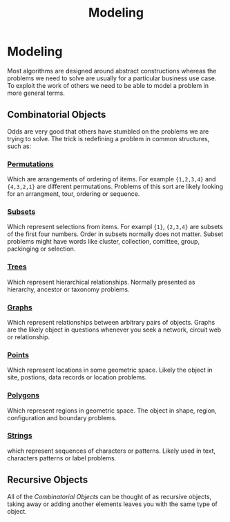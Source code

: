 #+TITLE: Modeling

* Modeling
Most algorithms are designed around abstract constructions whereas the problems we need to solve are usually for a particular business use case. To exploit the work of others we need to be able to model a problem in more general terms.

** Combinatorial Objects
Odds are very good that others have stumbled on the problems we are trying to solve. The trick is redefining a problem in common structures, such as:
*** _Permutations_
Which are arrangements of ordering of items. For example ={1,2,3,4}= and ={4,3,2,1}= are different permutations. Problems of this sort are likely looking for an arrangment, tour, ordering or sequence.
*** _Subsets_
Which represent selections from items. For exampl ={1}=, ={2,3,4}= are subsets of the first four numbers. Order in subsets normally does not matter. Subset problems might have words like cluster, collection, comittee, group, packinging or selection.
*** _Trees_
Which represent hierarchical relationships. Normally presented as hierarchy, ancestor or taxonomy problems.
*** _Graphs_
Which represent relationships between arbitrary pairs of objects. Graphs are the likely object in questions whenever you seek a network, circuit web or relationship.
*** _Points_
Which represent locations in some geometric space. Likely the object in site, postions, data records or location problems.
*** _Polygons_
Which represent regions in geometric space. The object in shape, region, configuration and boundary problems.
*** _Strings_
which represent sequences of characters or patterns. Likely used in text, characters patterns or label problems.

** Recursive Objects
All of the [[Combinatorial Objects]] can be thought of as recursive objects, taking away or adding another elements leaves you with the same type of object.
